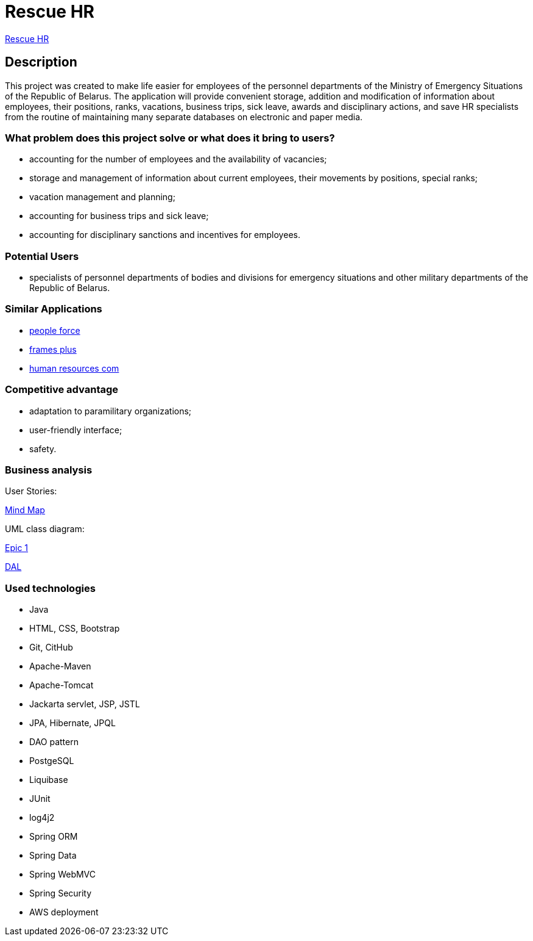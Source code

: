 = Rescue HR

http://ec2-18-212-199-153.compute-1.amazonaws.com:8080/rhr/[Rescue HR]

== Description

This project was created to make life easier for employees of the personnel departments of the Ministry of Emergency Situations of the Republic of Belarus. The application will provide convenient storage, addition and modification of information about employees, their positions, ranks, vacations, business trips, sick leave, awards and disciplinary actions, and save HR specialists from the routine of maintaining many separate databases on electronic and paper media.

=== What problem does this project solve or what does it bring to users?

* accounting for the number of employees and the availability of vacancies;
* storage and management of information about current employees, their movements by positions, special ranks;
* vacation management and planning;
* accounting for business trips and sick leave;
* accounting for disciplinary sanctions and incentives for employees.

=== Potential Users

* specialists of personnel departments of bodies and divisions for emergency situations and other military departments of the Republic of Belarus.

=== Similar Applications

* https://peopleforce.io/ru/peoplehr/?utm_term=%D0%BF%D1%80%D0%BE%D0%B3%D1%80%D0%B0%D0%BC%D0%BC%D1%8B%20%D0%B4%D0%BB%D1%8F%20%D0%BE%D1%82%D0%B4%D0%B5%D0%BB%D0%B0%20%D0%BA%D0%B0%D0%B4%D1%80%D0%BE%D0%B2&utm_campaign=np_ser_people_general_blr&utm_source=google&utm_medium=ppc&utm_content=507777848837&hsa_acc=4488546770&hsa_cam=12580225896&hsa_grp=119085142949&hsa_ad=507777848837&hsa_src=g&hsa_tgt=aud-1222934313784:kwd-812839750722&hsa_kw=%D0%BF%D1%80%D0%BE%D0%B3%D1%80%D0%B0%D0%BC%D0%BC%D1%8B%20%D0%B4%D0%BB%D1%8F%20%D0%BE%D1%82%D0%B4%D0%B5%D0%BB%D0%B0%20%D0%BA%D0%B0%D0%B4%D1%80%D0%BE%D0%B2&hsa_mt=e&hsa_net=adwords&hsa_ver=3&gclid=CjwKCAiA24SPBhB0EiwAjBgkhg1Lf6_jaqzV_Cg1teS-GVJrqEVbDttWnkkfEAwYSHuUev7qjEj37BoCvzoQAvD_BwE[people force]
* https://andeesoft.com/ru/kp/[frames plus]
* http://www.rentalcom.by/?page_id=152[human resources com]

=== Competitive advantage

* adaptation to paramilitary organizations;
* user-friendly interface;
* safety.

=== Business analysis

User Stories:

https://miro.com/app/board/uXjVOV-NrT4=/[Mind Map]

UML class diagram:

link:Epic_1.drawio.png[Epic 1]

link:dal.png[DAL]

=== Used technologies
* Java
* HTML, CSS, Bootstrap
* Git, CitHub
* Apache-Maven
* Apache-Tomcat
* Jackarta servlet, JSP, JSTL
* JPA, Hibernate, JPQL
* DAO pattern
* PostgeSQL
* Liquibase
* JUnit
* log4j2
* Spring ORM
* Spring Data
* Spring WebMVC
* Spring Security
* AWS deployment